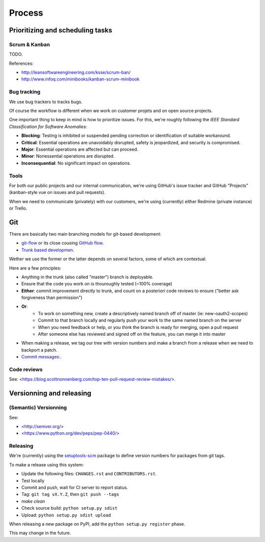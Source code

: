Process
=======

Prioritizing and scheduling tasks 
---------------------------------

Scrum & Kanban
~~~~~~~~~~~~~~

TODO.

References:

-  http://leansoftwareengineering.com/ksse/scrum-ban/
-  http://www.infoq.com/minibooks/kanban-scrum-minibook

Bug tracking
~~~~~~~~~~~~

We use bug trackers to tracks bugs.

Of course the workflow is different when we work on customer projets and on open source projects.

One important thing to keep in mind is how to prioritize issues. For this, we're roughly following the *IEEE Standard Classification for Software Anomalies*:

- **Blocking**: Testing is inhibited or suspended pending correction or identification of suitable workaround.
- **Critical**: Essential operations are unavoidably disrupted, safety is jeopardized, and security is compromised.
- **Major**: Essential operations are affected but can proceed.
- **Minor**: Nonessential operations are disrupted.
- **Inconsequential**: No significant impact on operations.


Tools
~~~~~

For both our public projects and our internal communication, we're using GitHub's issue tracker and GitHub "Projects" (kanban-style vue on issues and pull requests).

When we need to communicate (privately) with our customers, we're using (currently) either Redmine (private instance) or Trello.


Git
---

There are basically two main branching models for git-based development:

- `git-flow <http://nvie.com/posts/a-successful-git-branching-model/>`_ or its close cousing `GitHub flow <http://scottchacon.com/2011/08/31/github-flow.html>`_.
- `Trunk based developmen <https://trunkbaseddevelopment.com/>`_.

Wether we use the former or the latter depends on several factors, some of which are contextual.

Here are a few principles:

- Anything in the trunk (also called "master") branch is deployable.
- Ensure that the code you work on is thouroughly tested (~100% coverage)
- **Either**: commit improvement directly to trunk, and count on a posteriori code reviews to ensure ("better ask forgiveness than permission")
- **Or**: 
    - To work on something new, create a descriptively named branch off of master (ie: new-oauth2-scopes)
    - Commit to that branch locally and regularly push your work to the same named branch on the server
    - When you need feedback or help, or you think the branch is ready for merging, open a pull request
    - After someone else has reviewed and signed off on the feature, you can merge it into master
- When making a release, we tag our tree with version numbers and make a branch from a release when we need to backport a patch.
- `Commit messages: <https://github.com/RomuloOliveira/commit-messages-guide>`_.

Code reviews
~~~~~~~~~~~~

See: <https://blog.scottnonnenberg.com/top-ten-pull-request-review-mistakes/>.


Versionning and releasing
-------------------------

(Semantic) Versionning
~~~~~~~~~~~~~~~~~~~~~~

See:

- <http://semver.org/>
- <https://www.python.org/dev/peps/pep-0440/>

Releasing
~~~~~~~~~

We're (currently) using the `setuptools-scm <https://github.com/pypa/setuptools_scm>`_ package to define version numbers for packages from git tags.

To make a release using this system:

- Update the following files: ``CHANGES.rst`` and ``CONTRIBUTORS.rst``.
- Test locally
- Commit and push, wait for CI server to report status.
- Tag: ``git tag vX.Y.Z``, then ``git push --tags``
- `make clean`
- Check source build: ``python setup.py sdist``
- Upload: ``python setup.py sdist upload``

When releasing a new package on PyPI, add the ``python setup.py register`` phase.

This may change in the future.